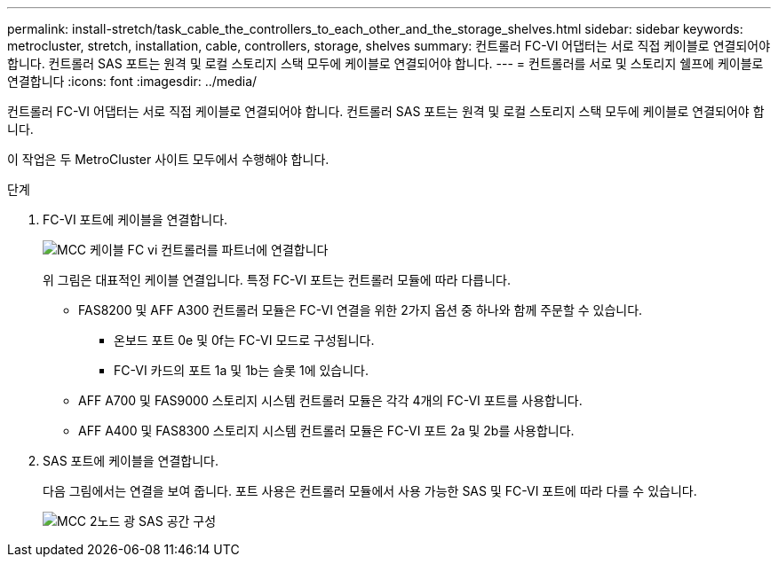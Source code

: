 ---
permalink: install-stretch/task_cable_the_controllers_to_each_other_and_the_storage_shelves.html 
sidebar: sidebar 
keywords: metrocluster, stretch, installation, cable, controllers, storage, shelves 
summary: 컨트롤러 FC-VI 어댑터는 서로 직접 케이블로 연결되어야 합니다. 컨트롤러 SAS 포트는 원격 및 로컬 스토리지 스택 모두에 케이블로 연결되어야 합니다. 
---
= 컨트롤러를 서로 및 스토리지 쉘프에 케이블로 연결합니다
:icons: font
:imagesdir: ../media/


[role="lead"]
컨트롤러 FC-VI 어댑터는 서로 직접 케이블로 연결되어야 합니다. 컨트롤러 SAS 포트는 원격 및 로컬 스토리지 스택 모두에 케이블로 연결되어야 합니다.

이 작업은 두 MetroCluster 사이트 모두에서 수행해야 합니다.

.단계
. FC-VI 포트에 케이블을 연결합니다.
+
image::../media/mcc_cabling_fc_vi_controller_to_partner.gif[MCC 케이블 FC vi 컨트롤러를 파트너에 연결합니다]

+
위 그림은 대표적인 케이블 연결입니다. 특정 FC-VI 포트는 컨트롤러 모듈에 따라 다릅니다.

+
** FAS8200 및 AFF A300 컨트롤러 모듈은 FC-VI 연결을 위한 2가지 옵션 중 하나와 함께 주문할 수 있습니다.
+
*** 온보드 포트 0e 및 0f는 FC-VI 모드로 구성됩니다.
*** FC-VI 카드의 포트 1a 및 1b는 슬롯 1에 있습니다.


** AFF A700 및 FAS9000 스토리지 시스템 컨트롤러 모듈은 각각 4개의 FC-VI 포트를 사용합니다.
** AFF A400 및 FAS8300 스토리지 시스템 컨트롤러 모듈은 FC-VI 포트 2a 및 2b를 사용합니다.


. SAS 포트에 케이블을 연결합니다.
+
다음 그림에서는 연결을 보여 줍니다. 포트 사용은 컨트롤러 모듈에서 사용 가능한 SAS 및 FC-VI 포트에 따라 다를 수 있습니다.

+
image::../media/mcc_two_node_optical_sas_space_configuration.png[MCC 2노드 광 SAS 공간 구성]


